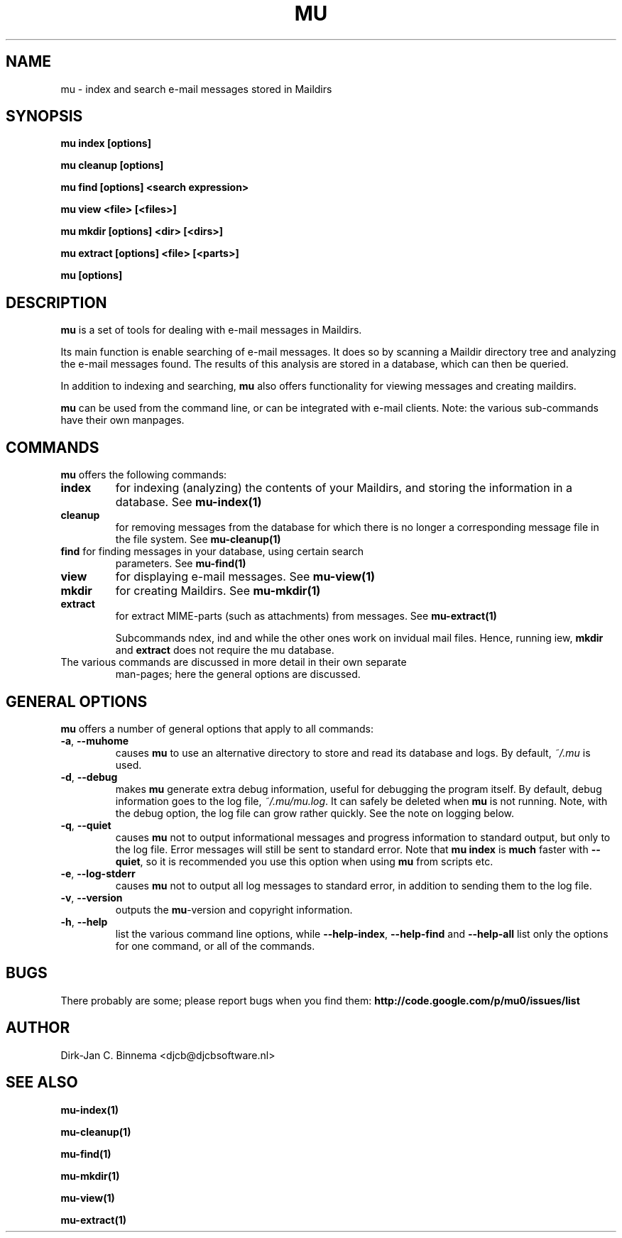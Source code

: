 .TH MU 1 "August 2010" "User Manuals"

.SH NAME 

mu \- index and search e-mail messages stored in Maildirs

.SH SYNOPSIS

.B mu index [options]

.B mu cleanup [options]

.B mu find [options] <search expression>

.B mu view <file> [<files>]

.B mu mkdir [options] <dir> [<dirs>]

.B mu extract [options] <file> [<parts>]

.B mu [options]

.SH DESCRIPTION

\fBmu\fR is a set of tools for dealing with e-mail messages in Maildirs. 

Its main function is enable searching of e-mail messages. It does so by
scanning a Maildir directory tree and analyzing the e-mail messages found. The
results of this analysis are stored in a database, which can then be queried.

In addition to indexing and searching, \fBmu\fR also offers functionality for
viewing messages and creating maildirs.

\fBmu\fR can be used from the command line, or can be integrated with e-mail
clients. Note: the various sub-commands have their own manpages.

.SH COMMANDS

\fBmu\fR offers the following commands:

.TP
\fBindex\fR
for indexing (analyzing) the contents of your Maildirs, and storing the
information in a database. See
.BR mu-index(1)
\.

.TP
\fBcleanup\fR
for removing messages from the database for which there is no longer a
corresponding message file in the file system. See
.BR mu-cleanup(1)
\.

.TP
\fBfind\fR for finding messages in your database, using certain search
parameters. See
.BR mu-find(1)
\.

.TP
\fBview\fR
for displaying e-mail messages. See
.BR mu-view(1)
\.

.TP
\fBmkdir\fR
for creating Maildirs. See
.BR mu-mkdir(1)
\.


.TP
\fBextract\fR
for extract MIME-parts (such as attachments) from messages. See
.BR mu-extract(1)
\.

Subcommands \findex\fR, \ffind\fR and \cleanup\fR work with the database,
while the other ones work on invidual mail files. Hence, running \fview\fR,
\fBmkdir\fR and \fBextract\fR does not require the mu database.

.TP
The various commands are discussed in more detail in their own separate
man-pages; here the general options are discussed.

.SH GENERAL OPTIONS

\fBmu\fR offers a number of general options that apply to all commands:

.TP
\fB\-a\fR, \fB\-\-muhome\fR
causes \fBmu\fR to use an alternative directory to
store and read its database and logs. By default, \fI~/.mu\fR is used.

.TP
\fB\-d\fR, \fB\-\-debug\fR
makes \fBmu\fR generate extra debug information,
useful for debugging the program itself. By default, debug information goes to
the log file, \fI~/.mu/mu.log\fR. It can safely be deleted when \fBmu\fR is
not running. Note, with the debug option, the log file can grow rather
quickly. See the note on logging below.

.TP
\fB\-q\fR, \fB\-\-quiet\fR
causes \fBmu\fR not to output informational
messages and progress information to standard output, but only to the log
file. Error messages will still be sent to standard error. Note that \fBmu
index\fR is \fBmuch\fR faster with \fB\-\-quiet\fR, so it is recommended you
use this option when using \fBmu\fR from scripts etc.

.TP
\fB\-e\fR, \fB\-\-log-stderr\fR
causes \fBmu\fR not to output all log messages
to standard error, in addition to sending them to the log file.

.TP
\fB\-v\fR, \fB\-\-version\fR
outputs the \fBmu\fR-version and copyright
information.

.TP
\fB\-h\fR, \fB\-\-help\fR
list the various command line options, while
\fB\-\-help\-index\fR, \fB\-\-help\-find\fR and \fB\-\-help\-all\fR list only
the options for one command, or all of the commands.

.SH BUGS

There probably are some; please report bugs when you find them:
.BR http://code.google.com/p/mu0/issues/list

.SH AUTHOR

Dirk-Jan C. Binnema <djcb@djcbsoftware.nl>

.SH "SEE ALSO"

.BR mu-index(1)

.BR mu-cleanup(1)

.BR mu-find(1)

.BR mu-mkdir(1)

.BR mu-view(1)

.BR mu-extract(1)
